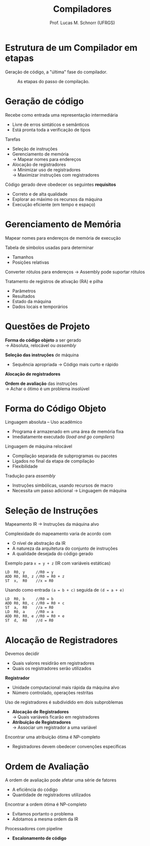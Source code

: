 # -*- coding: utf-8 -*-
# -*- mode: org -*-
#+startup: beamer overview indent
#+LANGUAGE: pt-br
#+TAGS: noexport(n)
#+EXPORT_EXCLUDE_TAGS: noexport
#+EXPORT_SELECT_TAGS: export

#+Title: Compiladores
#+Author: Prof. Lucas M. Schnorr (UFRGS)
#+Date: \copyleft

#+LaTeX_CLASS: beamer
#+LaTeX_CLASS_OPTIONS: [xcolor=dvipsnames, aspectratio=169, presentation]
#+OPTIONS: title:nil H:1 num:t toc:nil \n:nil @:t ::t |:t ^:t -:t f:t *:t <:t
#+LATEX_HEADER: \input{../org-babel.tex}

#+latex: \newcommand{\mytitle}{Geração de Código}
#+latex: \mytitleslide

* Estrutura de um Compilador em etapas

Geração de código, a "última" fase do compilador.

#+CAPTION: As etapas do passo de compilação.
#+ATTR_LATEX: :width 6.5cm
[[./img/fases_compilacao.png]]

* Geração de código

Recebe como entrada uma representação intermediária
+ Livre de erros sintáticos e semânticos
+ Está pronta toda a verificação de tipos
\pause Tarefas
+ Seleção de instruções
+ Gerenciamento de memória \\
    \rightarrow Mapear nomes para endereços
+ Alocação de registradores \\
    \rightarrow Minimizar uso de registradores \\
    \rightarrow Maximizar instruções com registradores
#+latex: \vfill
\pause Código gerado deve obedecer os seguintes *requisitos*
+ Correto e de alta qualidade
+ Explorar ao máximo os recursos da máquina
+ Execução eficiente (em tempo e espaço)
* Gerenciamento de Memória
Mapear nomes para endereços de memória de execução

Tabela de símbolos usadas para determinar
+ Tamanhos
+ Posições relativas
Converter rótulos para endereços \rightarrow Assembly pode suportar rótulos

Tratamento de registros de ativação (RA) e pilha
+ Parâmetros
+ Resultados
+ Estado da máquina
+ Dados locais e temporários
* Questões de Projeto

*Forma do código objeto* a ser gerado \\
  \rightarrow Absoluta, relocável ou /assembly/

#+latex: \vfill

*Seleção das instruções* de máquina
+ Sequência apropriada \rightarrow Código mais curto e rápido

#+latex: \vfill

*Alocação de registradores*

#+latex: \vfill

*Ordem de avaliação* das instruções \\
  \rightarrow Achar o ótimo é um problema insolúvel

* Forma do Código Objeto

Linguagem absoluta -- Uso acadêmico
+ Programa é armazenado em uma área de memória fixa
+ Imediatamente executado (/load and go compilers/)

#+latex: \pause\vfill

Linguagem de máquina relocável
+ Compilação separada de subprogramas ou pacotes
+ Ligados no final da etapa de compilação
+ Flexibilidade

#+latex: \pause\vfill

Tradução para /assembly/
+ Instruções simbólicas, usando recursos de macro
+ Necessita um passo adicional \rightarrow Linguagem de máquina

* Seleção de Instruções

Mapeamento IR \rightarrow Instruções da máquina alvo

Complexidade do mapeamento varia de acordo com
+ O nível de abstração da IR
+ A natureza da arquitetura do conjunto de instruções
+ A qualidade desejada do código gerado

#+latex: \vfill\pause

Exemplo para =x = y + z= (IR com variáveis estáticas)
  \small
  #+begin_src A
  LD  R0, y     //R0 = y
  ADD R0, R0, z //R0 = R0 + z
  ST  x,  R0    //x = R0
  #+end_src
\pause Usando como entrada =(a = b + c)= seguida de =(d = a + e)=
  \small
  #+begin_src A
  LD  R0, b     //R0 = b
  ADD R0, R0, c //R0 = R0 + c
  ST  a,  R0    //a = R0
  LD  R0, a     //R0 = a
  ADD R0, R0, e //R0 = R0 + e
  ST  d,  R0    //d = R0
  #+end_src
* Alocação de Registradores
Devemos decidir
+ Quais valores residirão em registradores
+ Quais os registradores serão utilizados
*Registrador*
+ Unidade computacional mais rápida da máquina alvo
+ Número controlado, operações restritas
#+latex: \vfill
\pause Uso de registradores é subdividido em dois subproblemas
+ *Alocação de Registradores* \\
    \rightarrow Quais variáveis ficarão em registradores
+ *Atribuição de Registradores* \\
    \rightarrow Associar um registrador a uma variável
#+latex: \vfill
\pause Encontrar uma atribuição ótima é NP-completo
+ Registradores devem obedecer convenções específicas
* Ordem de Avaliação
A ordem de avaliação pode afetar uma série de fatores
+ A eficiência do código
+ Quantidade de registradores utilizados
#+latex: \vfill
\pause Encontrar a ordem ótima é NP-completo
+ Evitamos portanto o problema
+ Adotamos a mesma ordem da IR
#+latex: \vfill
\pause Processadores com pipeline
+ *Escalonamento de código*
